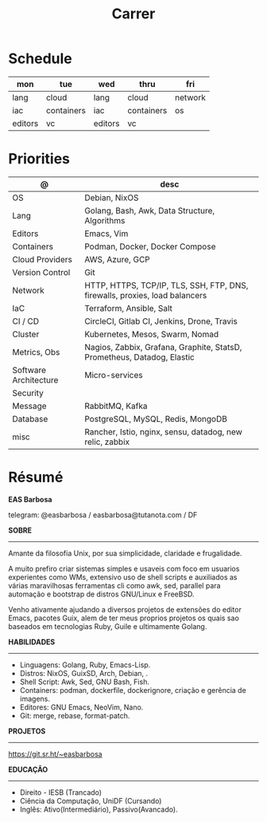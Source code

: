 #+TITLE: Carrer

* Schedule
| mon     | tue        | wed     | thru       | fri     |
|---------+------------+---------+------------+---------|
| lang    | cloud      | lang    | cloud      | network |
| iac     | containers | iac     | containers | os      |
| editors | vc         | editors | vc         |         |

* Priorities
| @                     | desc                                                                        |
|-----------------------+-----------------------------------------------------------------------------|
| OS                    | Debian, NixOS                                                               |
| Lang                  | Golang, Bash, Awk, Data Structure, Algorithms                               |
| Editors               | Emacs, Vim                                                                  |
| Containers            | Podman, Docker, Docker Compose                                              |
| Cloud Providers       | AWS, Azure, GCP                                                             |
| Version Control       | Git                                                                         |
| Network               | HTTP, HTTPS, TCP/IP, TLS, SSH, FTP, DNS, firewalls, proxies, load balancers |
| IaC                   | Terraform, Ansible, Salt                                                    |
| CI / CD               | CircleCI, Gitlab CI, Jenkins, Drone, Travis                                 |
| Cluster               | Kubernetes, Mesos, Swarm, Nomad                                             |
| Metrics, Obs          | Nagios, Zabbix, Grafana, Graphite, StatsD, Prometheus, Datadog, Elastic     |
| Software Architecture | Micro-services                                                              |
| Security              |                                                                             |
| Message               | RabbitMQ, Kafka                                                             |
| Database              | PostgreSQL, MySQL, Redis, MongoDB                                           |
| misc                  | Rancher, Istio, nginx, sensu, datadog, new relic, zabbix                    |

* Résumé
#+OPTIONS: toc:nil author:nil date:nil num:nil
*EAS Barbosa*

telegram: @easbarbosa / easbarbosa@tutanota.com / DF

*SOBRE*
-----

Amante da filosofia Unix, por sua simplicidade, claridade e frugalidade.

A muito prefiro criar sistemas simples e usaveis com foco em usuarios
experientes como WMs, extensivo uso de shell scripts e auxiliados as várias
maravilhosas ferramentas cli como awk, sed, parallel para automação e bootstrap
de distros GNU/Linux e FreeBSD.

Venho ativamente ajudando a diversos projetos de extensões do editor Emacs,
pacotes Guix, alem de ter meus proprios projetos os quais sao baseados em
tecnologias Ruby, Guile e ultimamente Golang.

*HABILIDADES*
-----
  - Linguagens: Golang, Ruby, Emacs-Lisp.
  - Distros: NixOS, GuixSD, Arch, Debian, .
  - Shell Script: Awk, Sed, GNU Bash, Fish.
  - Containers: podman, dockerfile, dockerignore, criação e gerência de imagens.
  - Editores: GNU Emacs, NeoVim, Nano.
  - Git: merge, rebase, format-patch.

*PROJETOS*
-----

  https://git.sr.ht/~easbarbosa

*EDUCAÇÃO*
-----
  - Direito - IESB (Trancado)
  - Ciência da Computação, UniDF (Cursando)
  - Inglês: Ativo(Intermediário), Passivo(Avancado).
